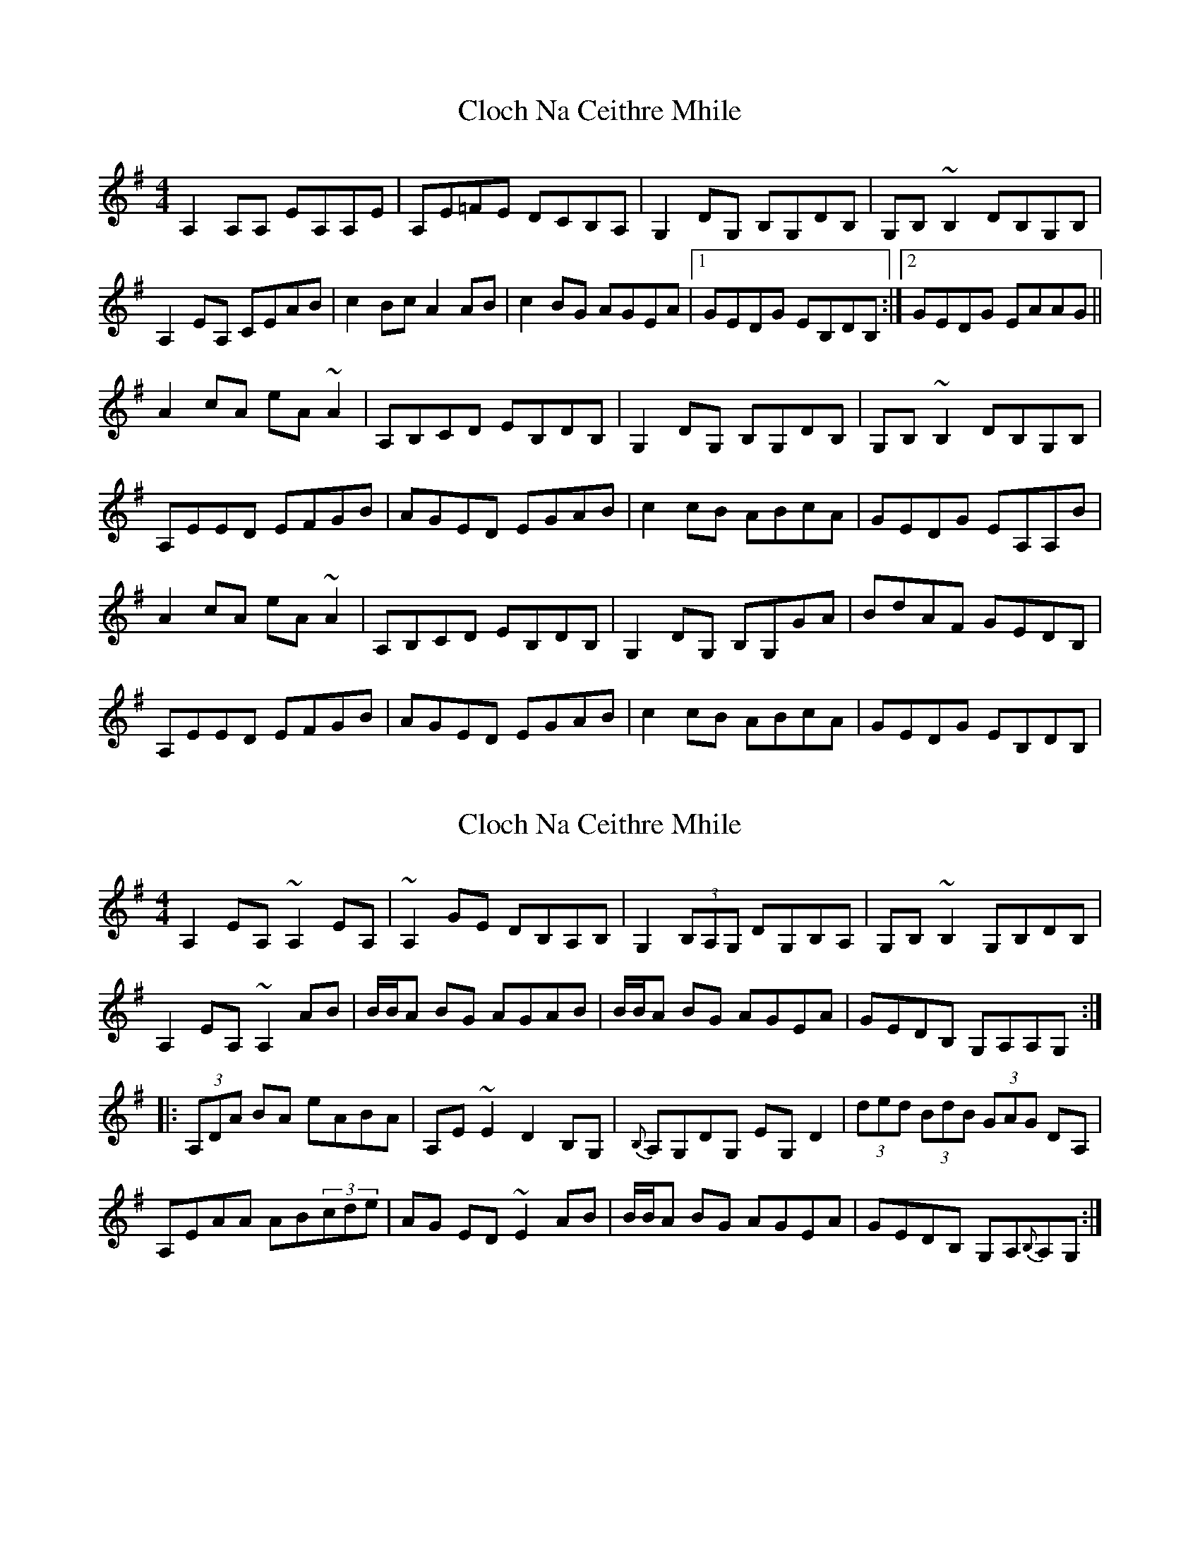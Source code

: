 X: 2
T: Cloch Na Ceithre Mhile
R: reel
M: 4/4
L: 1/8
K: Ador
A,2A,A, EA,A,E|A,E=FE DCB,A,|G,2DG, B,G,DB,|G,B,~B,2 DB,G,B,|
A,2EA, CEAB|c2Bc A2AB|c2BG AGEA|1GEDG EB,DB,:|2GEDG EAAG||
A2cA eA~A2|A,B,CD EB,DB,|G,2DG, B,G,DB,|G,B,~B,2 DB,G,B,|
A,EED EFGB|AGED EGAB|c2cB ABcA|GEDG EA,A,B|
A2cA eA~A2|A,B,CD EB,DB,|G,2DG, B,G,GA|BdAF GEDB,|
A,EED EFGB|AGED EGAB|c2cB ABcA|GEDG EB,DB,|

X: 1
T: Cloch Na Ceithre Mhile
R: reel
M: 4/4
L: 1/8
K: Ador
A,2EA, ~A,2EA,|~A,2GE DB,A,B,|G,2(3B,A,G, DG,B,A,|G,B,~B,2 G,B,DB,|
A,2EA, ~A,2AB|B/B/A BG AGAB|B/B/A BG AGEA|GEDB, G,A,A,G,:|
|:(3A,DA BA eABA|A,E~E2 D2B,G,|{B,}A,G,DG, EG,D2|(3ded (3BdB (3GAG DA,|
A,EAA AB(3cde|AG ED~E2AB|B/B/A BG AGEA|GEDB, G,A,{B,}A,G,:|

X: 3
T: Cloch Na Ceithre Mhile
R: reel
M: 4/4
L: 1/8
K: Ador
A2eA ~A2eA|~A2ge dBAB|G2(3BAG dGBA|G~B3 GBdB|
A2eA ~A2AB|(3cBA BG AGAB| (3cBA BG AG.E A|GEDB GA (3BAG:|
|:AA ~A2 eA ~A2|A ~e3 d2BG|AGdG eG .d2|(3ded (3BdB (3GAG DA|
AE ~A2 AB (3cde|AG ED~E2AB|(3cBA BG AGEA|GEDB GAAG:|

X: 3
T: Cloch Na Ceithre Mhile
R: reel
M: 4/4
L: 1/8
K: Ador
A2eA ~A2eA|~A2ge dBAB|G2(3BAG dGBA|G~B3 GBdB|
A2eA ~A2AB|(3cBA BG AGAB| (3cBA BG AG.E A|1 GEDG EBdB:|2 GEDG EAAG|
|:A2cA eA ~A2|A ~e3 d2BA|G2dG eG .d2|(3ded (3BdB (3GAG DA|
E2 ~A2 AB (3cde|AG ED~E2AB|(3cBA BG AGEA|GEDG EAAG:|
